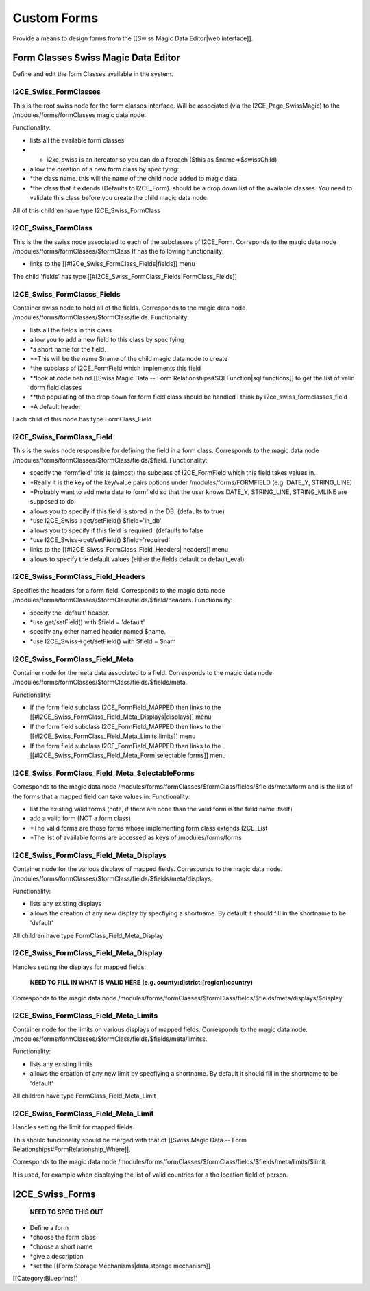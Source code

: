 Custom Forms
============

Provide a means to design forms from the [[Swiss Magic Data Editor|web interface]].

Form Classes Swiss Magic Data Editor
^^^^^^^^^^^^^^^^^^^^^^^^^^^^^^^^^^^^
Define and edit the form Classes available in the system.

I2CE_Swiss_FormClasses
~~~~~~~~~~~~~~~~~~~~~~
This is the root swiss node for the form classes interface.
Will be associated (via the I2CE_Page_SwissMagic) to the /modules/forms/formClasses magic data node.

Functionality:


* lists all the available form classes
* * i2xe_swiss is an itereator so you can do a foreach ($this as $name=>$swissChild)
* allow the creation of a new form class by specifying:
* *the class name. this will the name of the child node added to magic data.
* *the class that it extends (Defaults to I2CE_Form). should be a drop down list of the available classes.  You need to validate this class before you create the child magic data node

All of this children have type I2CE_Swiss_FormClass


I2CE_Swiss_FormClass
~~~~~~~~~~~~~~~~~~~~
This is the the swiss node associated to each of the subclasses of I2CE_Form.
Correponds to the magic data node /modules/forms/formClasses/$formClass
If has the following functionality:


* links to the [[#I2Ce_Swiss_FormClass_Fields|fields]] menu
The child 'fields' has type [[#I2CE_Swiss_FormClass_Fields|FormClass_Fields]]


I2CE_Swiss_FormClasss_Fields
~~~~~~~~~~~~~~~~~~~~~~~~~~~~
Container swiss node to  hold all of the fields.  
Corresponds to the magic data node /modules/forms/formClasses/$formClass/fields.
Functionality:


* lists all the fields in this class
* allow you to add a new field to this class by specifying
* *a short name for the field.
* **This will be the name $name of the child magic data node to create
* *the subclass of I2CE_FormField which implements this field
* **look at code behind [[Swiss Magic Data -- Form Relationships#SQLFunction|sql functions]] to get the list of valid dorm field classes
* **the populating of the drop down for form field class should be handled i think by i2ce_swiss_formclasses_field
* *A default header

Each child of this node has type FormClass_Field


I2CE_Swiss_FormClass_Field
~~~~~~~~~~~~~~~~~~~~~~~~~~
This is the swiss node responsible for defining the field in a form class.
Corresponds to the magic data node /modules/forms/formClasses/$formClass/fields/$field.
Functionality:


* specify the 'formfield' this is (almost) the subclass of I2CE_FormField which this field takes values in.
* *Really it is the key of the key/value pairs options under /modules/forms/FORMFIELD (e.g. DATE_Y, STRING_LINE)
* *Probably want to add meta data to formfield so that the user knows DATE_Y, STRING_LINE, STRING_MLINE are supposed to do.
* allows you to specify if this field is stored in the DB. (defaults to true)
* *use I2CE_Swiss->get/setField() $field='in_db'
* allows you to specify if this field is required. (defaults to false
* *use I2CE_Swiss->get/setField() $field='required'
* links to the [[#I2CE_Siwss_FormClass_Field_Headers| headers]] menu
* allows to specify the default values (either the fields default or default_eval)


I2CE_Swiss_FormClass_Field_Headers
~~~~~~~~~~~~~~~~~~~~~~~~~~~~~~~~~~
Specifies the headers for a form field. 
Corresponds to the magic data node /modules/forms/formClasses/$formClass/fields/$field/headers.
Functionality:


* specify the 'default' header.
* *use get/setField() with $field = 'default'
* specify any other named header named $name.
* *use I2CE_Swiss->get/setField() with $field = $nam


I2CE_Swiss_FormClass_Field_Meta
~~~~~~~~~~~~~~~~~~~~~~~~~~~~~~~
Container node for the meta data associated to a field.
Corresponds to the magic data node /modules/forms/formClasses/$formClass/fields/$fields/meta.

Functionality:


* If the form field subclass I2CE_FormField_MAPPED then links to the [[#I2CE_Swiss_FormClass_Field_Meta_Displays|displays]] menu
* If the form field subclass I2CE_FormField_MAPPED then links to the [[#I2CE_Swiss_FormClass_Field_Meta_Limits|limits]] menu
* If the form field subclass I2CE_FormField_MAPPED then links to the [[#I2CE_Swiss_FormClass_Field_Meta_Form|selectable forms]] menu


I2CE_Swiss_FormClass_Field_Meta_SelectableForms
~~~~~~~~~~~~~~~~~~~~~~~~~~~~~~~~~~~~~~~~~~~~~~~
Corresponds to the magic data node /modules/forms/formClasses/$formClass/fields/$fields/meta/form and is the list of the forms that a mapped field can take values in:
Functionality:


* list the existing valid forms (note, if there are none than the valid form is the field name itself)
* add a valid form (NOT a form class)
* *The valid forms are those forms whose implementing form class extends I2CE_List
* *The list of available forms are accessed as keys of  /modules/forms/forms


I2CE_Swiss_FormClass_Field_Meta_Displays
~~~~~~~~~~~~~~~~~~~~~~~~~~~~~~~~~~~~~~~~
Container node for the various displays of mapped fields. 
Corresponds to the magic data node. /modules/forms/formClasses/$formClass/fields/$fields/meta/displays.

Functionality:


* lists any existing displays
* allows the creation of any new display by specfiying a shortname.  By default it should fill in the shortname to be 'default'

All children have type FormClass_Field_Meta_Display


I2CE_Swiss_FormClass_Field_Meta_Display
~~~~~~~~~~~~~~~~~~~~~~~~~~~~~~~~~~~~~~~
Handles setting the displays for mapped fields.

 **NEED TO FILL IN WHAT IS VALID HERE (e.g. county:district:[region]:country)** 

Corresponds to the magic data node /modules/forms/formClasses/$formClass/fields/$fields/meta/displays/$display.




I2CE_Swiss_FormClass_Field_Meta_Limits
~~~~~~~~~~~~~~~~~~~~~~~~~~~~~~~~~~~~~~
Container node for the limits on  various displays of mapped fields. 
Corresponds to the magic data node. /modules/forms/formClasses/$formClass/fields/$fields/meta/limitss.

Functionality:


* lists any existing limits
* allows the creation of any new limit by specfiying a shortname.  By default it should fill in the shortname to be 'default'

All children have type FormClass_Field_Meta_Limit


I2CE_Swiss_FormClass_Field_Meta_Limit
~~~~~~~~~~~~~~~~~~~~~~~~~~~~~~~~~~~~~
Handles setting the limit for mapped fields.

This should funcionality should be merged with that of [[Swiss Magic Data -- Form Relationships#FormRelationship_Where]].

Corresponds to the magic data node /modules/forms/formClasses/$formClass/fields/$fields/meta/limits/$limit.

It is used, for example when displaying the list of valid countries for a the location field of person.


I2CE_Swiss_Forms
^^^^^^^^^^^^^^^^
 **NEED TO SPEC THIS OUT** 


* Define a form
* *choose the form class
* *choose a short name
* *give a description
* *set the [[Form Storage Mechanisms|data storage mechanism]]

[[Category:Blueprints]]
